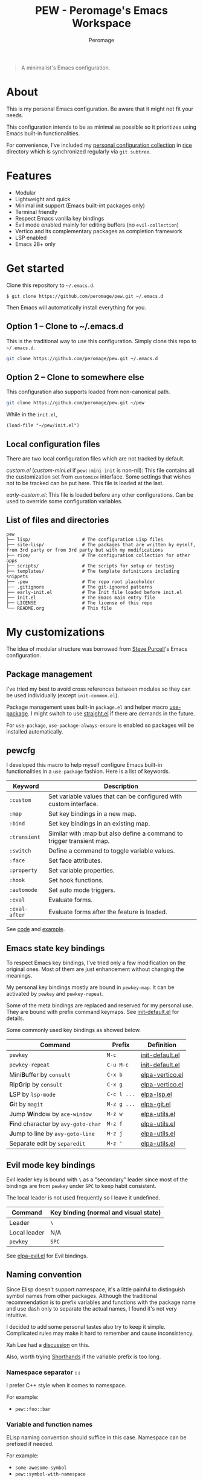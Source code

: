 #+title: PEW - Peromage's Emacs Workspace
#+author: Peromage

#+begin_quote
A minimalist's Emacs configuration.
#+end_quote

* About
This is my personal Emacs configuration.  Be aware that it might not fit your needs.

This configuration intends to be as minimal as possible so it prioritizes using Emacs built-in functionalities.

For convenience, I've included my [[https://github.com/peromage/rice][personal configuration collection]] in [[./rice][rice]] directory which is synchronized regularly via =git subtree=.

* Features
- Modular
- Lightweight and quick
- Minimal init support (Emacs built-int packages only)
- Terminal friendly
- Respect Emacs vanilla key bindings
- Evil mode enabled mainly for editing buffers (no =evil-collection=)
- Vertico and its complementary packages as completion framework
- LSP enabled
- Emacs 28+ only

* Get started
Clone this repository to =~/.emacs.d=.

#+begin_src shell
$ git clone https://github.com/peromage/pew.git ~/.emacs.d
#+end_src

Then Emacs will automatically install everything for you.

** Option 1 -- Clone to ~/.emacs.d
This is the traditional way to use this configuration.  Simply clone this repo to =~/.emacs.d=.

#+begin_src sh
git clone https://github.com/peromage/pew.git ~/.emacs.d
#+end_src

** Option 2 -- Clone to somewhere else
This configuration also supports loaded from non-canonical path.

#+begin_src sh
git clone https://github.com/peromage/pew.git ~/pew
#+end_src

While in the =init.el=,

#+begin_src elisp
(load-file "~/pew/init.el")
#+end_src

** Local configuration files
There are two local configuration files which are not tracked by default.

/custom.el/ (/custom-mini.el/ if ~pew::mini-init~ is non-nil): This file contains all the customization set from ~customize~ interface.  Some settings that wishes not to be tracked can be put here.  This file is loaded at the last.

/early-custom.el/: This file is loaded before any other configurations.  Can be used to override some configuration variables.

** List of files and directories

#+begin_example
pew
├── lisp/                   # The configuration Lisp files
├── site-lisp/              # The packages that are written by myself, from 3rd party or from 3rd party but with my modifications
├── rice/                   # The configuration collection for other apps
├── scripts/                # The scripts for setup or testing
├── templates/              # The template definitions including snippets
├── .pew                    # The repo root placeholder
├── .gitignore              # The git-ignored patterns
├── early-init.el           # The Init file loaded before init.el
├── init.el                 # The Emacs main entry file
├── LICENSE                 # The license of this repo
└── README.org              # This file
#+end_example

* My customizations
The idea of modular structure was borrowed from [[https://github.com/purcell/emacs.d][Steve Purcell]]'s Emacs configuration.

** Package management
I've tried my best to avoid cross references between modules so they can be used individually (except =init-common.el=).

Package management uses built-in =package.el= and helper macro [[https://github.com/jwiegley/use-package][use-package]].  I might switch to use [[https://github.com/radian-software/straight.el][straight.el]] if there are demands in the future.

For =use-package=, =use-package-always-ensure= is enabled so packages will be installed automatically.

** pewcfg
I developed this macro to help myself configure Emacs built-in functionalities in a =use-package= fashion.  Here is a list of keywords.

| Keyword       | Description                                                           |
|---------------+-----------------------------------------------------------------------|
| ~:custom~     | Set variable values that can be configured with custom interface.     |
| ~:map~        | Set key bindings in a new map.                                        |
| ~:bind~       | Set key bindings in an existing map.                                  |
| ~:transient~  | Similar with :map but also define a command to trigger transient map. |
| ~:switch~     | Define a command to toggle variable values.                           |
| ~:face~       | Set face attributes.                                                  |
| ~:property~   | Set variable properties.                                              |
| ~:hook~       | Set hook functions.                                                   |
| ~:automode~   | Set auto mode triggers.                                               |
| ~:eval~       | Evaluate forms.                                                       |
| ~:eval-after~ | Evaluate forms after the feature is loaded.                           |

See [[./lisp/init-pewcfg.el][code]] and [[./lisp/init-defaults.el][example]].

** Emacs state key bindings
To respect Emacs key bindings, I've tried only a few modification on the original ones.  Most of them are just enhancement without changing the meanings.

My personal key bindings mostly are bound in ~pewkey-map~. It can be activated by ~pewkey~ and ~pewkey-repeat~.

Some of the meta bindings are replaced and reserved for my personal use.  They are bound with prefix command keymaps.  See [[./lisp/init-defaults.el][init-default.el]] for details.

Some commonly used key bindings as showed below.

| Command                                                    | Prefix      | Definition                                   |
|------------------------------------------------------------+-------------+----------------------------------------------|
| ~pewkey~                                                   | =M-c=       | [[./lisp/init-defaults.el][init-default.el]] |
| ~pewkey-repeat~                                            | =C-u M-c=   | [[./lisp/init-defaults.el][init-default.el]] |
| Mini@@html:<b>@@B@@html:</b>@@uffer by ~consult~           | =C-x b=     | [[./lisp/elpa-vertico.el][elpa-vertico.el]]  |
| Rip@@html:<b>@@G@@html:</b>@@rip by ~consult~              | =C-x g=     | [[./lisp/elpa-vertico.el][elpa-vertico.el]]  |
| @@html:<b>@@L@@html:</b>@@SP by ~lsp-mode~                 | =C-c l ...= | [[./lisp/elpa-lsp.el][elpa-lsp.el]]          |
| @@html:<b>@@G@@html:</b>@@it by ~magit~                    | =M-z g ...= | [[./lisp/elpa-git.el][elpa-git.el]]          |
| Jump @@html:<b>@@W@@html:</b>@@indow by ~ace-window~       | =M-z w=     | [[./lisp/elpa-utils.el][elpa-utils.el]]      |
| @@html:<b>@@F@@html:</b>@@ind character by ~avy-goto-char~ | =M-z f=     | [[./lisp/elpa-utils.el][elpa-utils.el]]      |
| @@html:<b>@@J@@html:</b>@@ump to line by ~avy-goto-line~   | =M-z j=     | [[./lisp/elpa-utils.el][elpa-utils.el]]      |
| Separate edit by ~separedit~                               | =M-z '=     | [[./lisp/elpa-utils.el][elpa-utils.el]]      |

** Evil mode key bindings
Evil leader key is bound with =\= as a "secondary" leader since most of the bindings are from ~pewkey~ under =SPC= to keep habit consistent.

The local leader is not used frequently so I leave it undefined.

| Command         | Key binding (normal and visual state) |
|-----------------+---------------------------------------|
| Leader          | =\=                                   |
| Local leader    | N/A                                   |
| ~pewkey~        | =SPC=                                 |

See [[./lisp/elpa-evil.el][elpa-evil.el]] for Evil bindings.

** Naming convention
Since Elisp doesn't support namespace, it's a little painful to distinguish symbol names from other packages.  Although the traditional recommendation is to prefix variables and functions with the package name and use dash only to separate the actual names, I found it's not very intuitive.

I decided to add some personal tastes also try to keep it simple. Complicated rules may make it hard to remember and cause inconsistency.

Xah Lee had a [[http://xahlee.info/emacs/misc/elisp_naming_convention.html][discussion]] on this.

Also, worth trying [[https://www.gnu.org/software/emacs/manual/html_node/elisp/Shorthands.html][Shorthands]] if the variable prefix is too long.

*** Namespace separator =::=
I prefer C++ style when it comes to namespace.

For example:
- ~pew::foo::bar~

*** Variable and function names
ELisp naming convention should suffice in this case.  Namespace can be prefixed if needed.

For example:
- ~some-awesome-symbol~
- ~pew::symbol-with-namespace~

*** Function parameters
For now it keeps consistent with [[*Variable and function names]].  However, I also consider moving to use Camel style in the future.

For example:
- ~(defun foo (one-param another-one))~
- ~(defun bar (OneParam AnotherOne))~ -- maybe

*** Let bound variables =l:= =ql:=
For the scoped variables, I use =l:= prefix and =ql:= for the variables that are in a quoted list.

For example:
- ~(let ((l:local-foo "something") (l:local-bar 123)))~
- ~`(let ((ql:local-foo "something") (ql:local-bar 123)))~

*** Unused variables
Prefix the unused variables just like Python.

For example:
- ~(defun foo (take-this _ignored))~


** Format convention
*** Comments
In-line comment starts with two semicolons followed by a space at the same indentation of the code. e.g. =;; something=.

If commenting out a line of code, prepend two semicolons without spaces. e.g. =;;(form)=.

Divider comment start at least three semicolons followed by a space. The number of semicolons depends on the depth. e.g. =;;; A divider line=.

*** use-package keyword order
I prefer this declaration order when configuring with =use-package=.

If a keyword occupies more than one line, put an empty line before and after it.

|------------------+-------------|
| Description      | Keyword     |
|------------------+-------------|
| Always enabled   | ~:demand~   |
|                  | ~:ensure~   |
|------------------+-------------|
| Cause deferral   | ~:defer~    |
|                  | ~:if~       |
|                  | ~:requires~ |
|                  | ~:after~    |
|                  | ~:commands~ |
|------------------+-------------|
| Bindings         | ~:mode~     |
|                  | ~:bind~     |
|                  | ~:hook~     |
|------------------+-------------|
| Loaded anyway    | ~:init~     |
|------------------+-------------|
| Customization    | ~:custom~   |
|------------------+-------------|
| On module loaded | ~:config~   |
|------------------+-------------|

*** use-package keyword spacing
Usually each keyword section should be surrounded by an empty line if it takes more than one line.

However, if the keyword section takes only one line, then multiple keywords that follow the same fashion can be put together without spacing. For example

#+begin_src elisp
(use-package foo
  :ensure t
  :defer nil
  :requires bar

  :init
  (form1)
  (form2)

  :config
  (form3)
  (form4))
#+end_src

* Literal configuration?
Short answer is no.

I've seen a lot people put their configs in a giant org file and render it in a nice web page.  Looks cool but I think I'm still an old-fashioned guy who likes to code in a traditional way.  Code re-usability is important for me.  And haven't mentioned that proper comments with =outline-mode= can also make code easy to navigate.

* Acknowledgement
This configuration is inspired by
- [[https://github.com/purcell/emacs.d][purcell/emacs.d]]
- [[https://github.com/protesilaos/dotfiles][protesilaos/dotfiles]]
- [[https://github.com/condy0919/.emacs.d][condy0919/.emacs.d]]
